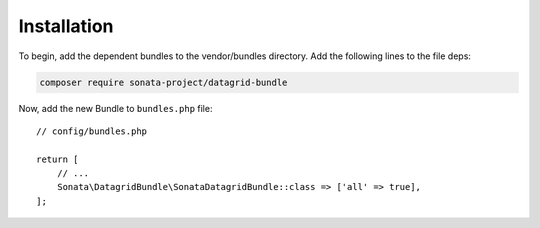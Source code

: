.. index::
    single: Installation
    single: Configuration

Installation
============

To begin, add the dependent bundles to the vendor/bundles directory. Add the following lines to the file deps:

.. code-block:: bash

    composer require sonata-project/datagrid-bundle

Now, add the new Bundle to ``bundles.php`` file::

    // config/bundles.php

    return [
        // ...
        Sonata\DatagridBundle\SonataDatagridBundle::class => ['all' => true],
    ];
